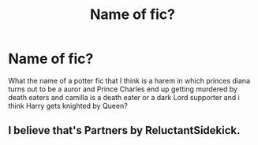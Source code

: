 #+TITLE: Name of fic?

* Name of fic?
:PROPERTIES:
:Score: 2
:DateUnix: 1613421495.0
:DateShort: 2021-Feb-16
:FlairText: What's That Fic?
:END:
What the name of a potter fic that I think is a harem in which princes diana turns out to be a auror and Prince Charles end up getting murdered by death eaters and camilla is a death eater or a dark Lord supporter and i think Harry gets knighted by Queen?


** I believe that's Partners by ReluctantSidekick.
:PROPERTIES:
:Author: RealLifeH_sapiens
:Score: 1
:DateUnix: 1613423861.0
:DateShort: 2021-Feb-16
:END:
